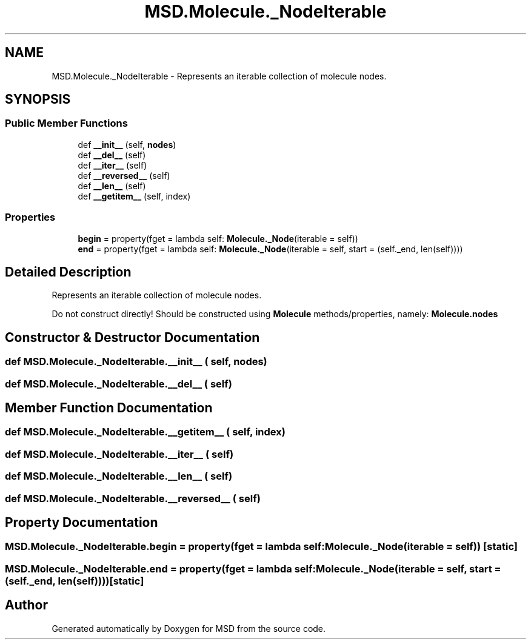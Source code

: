 .TH "MSD.Molecule._NodeIterable" 3 "Wed Nov 30 2022" "Version 6.2.1" "MSD" \" -*- nroff -*-
.ad l
.nh
.SH NAME
MSD.Molecule._NodeIterable \- Represents an iterable collection of molecule nodes\&.  

.SH SYNOPSIS
.br
.PP
.SS "Public Member Functions"

.in +1c
.ti -1c
.RI "def \fB__init__\fP (self, \fBnodes\fP)"
.br
.ti -1c
.RI "def \fB__del__\fP (self)"
.br
.ti -1c
.RI "def \fB__iter__\fP (self)"
.br
.ti -1c
.RI "def \fB__reversed__\fP (self)"
.br
.ti -1c
.RI "def \fB__len__\fP (self)"
.br
.ti -1c
.RI "def \fB__getitem__\fP (self, index)"
.br
.in -1c
.SS "Properties"

.in +1c
.ti -1c
.RI "\fBbegin\fP = property(fget = lambda self: \fBMolecule\&._Node\fP(iterable = self))"
.br
.ti -1c
.RI "\fBend\fP = property(fget = lambda self: \fBMolecule\&._Node\fP(iterable = self, start = (self\&._end, len(self))))"
.br
.in -1c
.SH "Detailed Description"
.PP 
Represents an iterable collection of molecule nodes\&. 

Do not construct directly! Should be constructed using \fBMolecule\fP methods/properties, namely: \fBMolecule\&.nodes\fP 
.SH "Constructor & Destructor Documentation"
.PP 
.SS "def MSD\&.Molecule\&._NodeIterable\&.__init__ ( self,  nodes)"

.SS "def MSD\&.Molecule\&._NodeIterable\&.__del__ ( self)"

.SH "Member Function Documentation"
.PP 
.SS "def MSD\&.Molecule\&._NodeIterable\&.__getitem__ ( self,  index)"

.SS "def MSD\&.Molecule\&._NodeIterable\&.__iter__ ( self)"

.SS "def MSD\&.Molecule\&._NodeIterable\&.__len__ ( self)"

.SS "def MSD\&.Molecule\&._NodeIterable\&.__reversed__ ( self)"

.SH "Property Documentation"
.PP 
.SS "MSD\&.Molecule\&._NodeIterable\&.begin = property(fget = lambda self: \fBMolecule\&._Node\fP(iterable = self))\fC [static]\fP"

.SS "MSD\&.Molecule\&._NodeIterable\&.end = property(fget = lambda self: \fBMolecule\&._Node\fP(iterable = self, start = (self\&._end, len(self))))\fC [static]\fP"


.SH "Author"
.PP 
Generated automatically by Doxygen for MSD from the source code\&.
